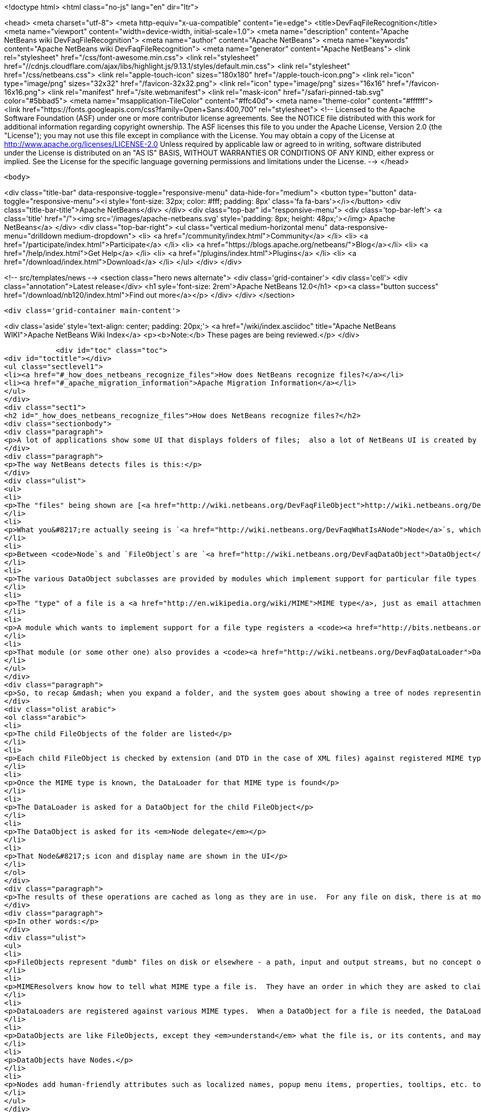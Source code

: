 

<!doctype html>
<html class="no-js" lang="en" dir="ltr">
    
<head>
    <meta charset="utf-8">
    <meta http-equiv="x-ua-compatible" content="ie=edge">
    <title>DevFaqFileRecognition</title>
    <meta name="viewport" content="width=device-width, initial-scale=1.0">
    <meta name="description" content="Apache NetBeans wiki DevFaqFileRecognition">
    <meta name="author" content="Apache NetBeans">
    <meta name="keywords" content="Apache NetBeans wiki DevFaqFileRecognition">
    <meta name="generator" content="Apache NetBeans">
    <link rel="stylesheet" href="/css/font-awesome.min.css">
     <link rel="stylesheet" href="//cdnjs.cloudflare.com/ajax/libs/highlight.js/9.13.1/styles/default.min.css"> 
    <link rel="stylesheet" href="/css/netbeans.css">
    <link rel="apple-touch-icon" sizes="180x180" href="/apple-touch-icon.png">
    <link rel="icon" type="image/png" sizes="32x32" href="/favicon-32x32.png">
    <link rel="icon" type="image/png" sizes="16x16" href="/favicon-16x16.png">
    <link rel="manifest" href="/site.webmanifest">
    <link rel="mask-icon" href="/safari-pinned-tab.svg" color="#5bbad5">
    <meta name="msapplication-TileColor" content="#ffc40d">
    <meta name="theme-color" content="#ffffff">
    <link href="https://fonts.googleapis.com/css?family=Open+Sans:400,700" rel="stylesheet"> 
    <!--
        Licensed to the Apache Software Foundation (ASF) under one
        or more contributor license agreements.  See the NOTICE file
        distributed with this work for additional information
        regarding copyright ownership.  The ASF licenses this file
        to you under the Apache License, Version 2.0 (the
        "License"); you may not use this file except in compliance
        with the License.  You may obtain a copy of the License at
        http://www.apache.org/licenses/LICENSE-2.0
        Unless required by applicable law or agreed to in writing,
        software distributed under the License is distributed on an
        "AS IS" BASIS, WITHOUT WARRANTIES OR CONDITIONS OF ANY
        KIND, either express or implied.  See the License for the
        specific language governing permissions and limitations
        under the License.
    -->
</head>


    <body>
        

<div class="title-bar" data-responsive-toggle="responsive-menu" data-hide-for="medium">
    <button type="button" data-toggle="responsive-menu"><i style='font-size: 32px; color: #fff; padding: 8px' class='fa fa-bars'></i></button>
    <div class="title-bar-title">Apache NetBeans</div>
</div>
<div class="top-bar" id="responsive-menu">
    <div class='top-bar-left'>
        <a class='title' href="/"><img src='/images/apache-netbeans.svg' style='padding: 8px; height: 48px;'></img> Apache NetBeans</a>
    </div>
    <div class="top-bar-right">
        <ul class="vertical medium-horizontal menu" data-responsive-menu="drilldown medium-dropdown">
            <li> <a href="/community/index.html">Community</a> </li>
            <li> <a href="/participate/index.html">Participate</a> </li>
            <li> <a href="https://blogs.apache.org/netbeans/">Blog</a></li>
            <li> <a href="/help/index.html">Get Help</a> </li>
            <li> <a href="/plugins/index.html">Plugins</a> </li>
            <li> <a href="/download/index.html">Download</a> </li>
        </ul>
    </div>
</div>


        
<!-- src/templates/news -->
<section class="hero news alternate">
    <div class='grid-container'>
        <div class='cell'>
            <div class="annotation">Latest release</div>
            <h1 syle='font-size: 2rem'>Apache NetBeans 12.0</h1>
            <p><a class="button success" href="/download/nb120/index.html">Find out more</a></p>
        </div>
    </div>
</section>

        <div class='grid-container main-content'>
            
<div class='aside' style='text-align: center; padding: 20px;'>
    <a href="/wiki/index.asciidoc" title="Apache NetBeans WIKI">Apache NetBeans Wiki Index</a>
    <p><b>Note:</b> These pages are being reviewed.</p>
</div>

            <div id="toc" class="toc">
<div id="toctitle"></div>
<ul class="sectlevel1">
<li><a href="#_how_does_netbeans_recognize_files">How does NetBeans recognize files?</a></li>
<li><a href="#_apache_migration_information">Apache Migration Information</a></li>
</ul>
</div>
<div class="sect1">
<h2 id="_how_does_netbeans_recognize_files">How does NetBeans recognize files?</h2>
<div class="sectionbody">
<div class="paragraph">
<p>A lot of applications show some UI that displays folders of files;  also a lot of NetBeans UI is created by showing virtual files in the <a href="http://wiki.netbeans.org/DevFaqSystemFilesystem">configuration filesystem</a>.  When a folder is expanded in the UI, files of known types have their own icons, menu items, actions, properties, child nodes and behavior.</p>
</div>
<div class="paragraph">
<p>The way NetBeans detects files is this:</p>
</div>
<div class="ulist">
<ul>
<li>
<p>The "files" being shown are [<a href="http://wiki.netbeans.org/DevFaqFileObject">http://wiki.netbeans.org/DevFaqFileObject</a> <code>FileObject</code>]s - wrappers around <code>java.io.File</code>, or in the case of configuration files, typically wrappers around data stored in a <em>virtual filesystem</em>, such as inside XML files in modules.</p>
</li>
<li>
<p>What you&#8217;re actually seeing is `<a href="http://wiki.netbeans.org/DevFaqWhatIsANode">Node</a>`s, which are the things that provide actions, localized names, etc. to files or other things.</p>
</li>
<li>
<p>Between <code>Node`s and `FileObject`s are `<a href="http://wiki.netbeans.org/DevFaqDataObject">DataObject</a>s</code>.  A DataObject is like a FileObject, except that it knows what <em>kind of file</em> is being shown.  There are different subclasses of DataObject for files with different file extensions, XML files with different DTDs, etc.</p>
</li>
<li>
<p>The various DataObject subclasses are provided by modules which implement support for particular file types (for example, the Image module makes it possible to recognize and open <code>.gif</code> and <code>.png</code> files), provides the icon for them, etc.</p>
</li>
<li>
<p>The "type" of a file is a <a href="http://en.wikipedia.org/wiki/MIME">MIME type</a>, just as email attachments use - for example, a <code>.java</code> file has the MIME type <code>text/x-java</code> and a <code>.gif</code> file has the MIME type <code>image/gif</code>.</p>
</li>
<li>
<p>A module which wants to implement support for a file type registers a <code><a href="http://bits.netbeans.org/dev/javadoc/org-openide-filesystems/org/openide/filesystems/MIMEResolver.html">MIMEResolver</a></code> that is given a chance to claim a file the first time the system sees it (typically you do not write your own MIMEResolver, you just declaratively register a MIME type against a file extension or XML DTD).</p>
</li>
<li>
<p>That module (or some other one) also provides a <code><a href="http://wiki.netbeans.org/DevFaqDataLoader">DataLoader</a></code> &mdash; a factory for custom <a href="http://wiki.netbeans.org/DevFaqDataObject">DataObject</a>s that are specific to this file type.  The DataObject in turn provides the Node (icon, etc.) that you see in the user interface.</p>
</li>
</ul>
</div>
<div class="paragraph">
<p>So, to recap &mdash; when you expand a folder, and the system goes about showing a tree of nodes representing files, what happens is:</p>
</div>
<div class="olist arabic">
<ol class="arabic">
<li>
<p>The child FileObjects of the folder are listed</p>
</li>
<li>
<p>Each child FileObject is checked by extension (and DTD in the case of XML files) against registered MIME types / MIMEResolvers.</p>
</li>
<li>
<p>Once the MIME type is known, the DataLoader for that MIME type is found</p>
</li>
<li>
<p>The DataLoader is asked for a DataObject for the child FileObject</p>
</li>
<li>
<p>The DataObject is asked for its <em>Node delegate</em></p>
</li>
<li>
<p>That Node&#8217;s icon and display name are shown in the UI</p>
</li>
</ol>
</div>
<div class="paragraph">
<p>The results of these operations are cached as long as they are in use.  For any file on disk, there is at most 1 FileObject.  For any FileObject there is at most one DataObject (one DataObject may represent 2 files, but that is another story).  Each DataObject has exactly one Node which presents that DataObject to the user.</p>
</div>
<div class="paragraph">
<p>In other words:</p>
</div>
<div class="ulist">
<ul>
<li>
<p>FileObjects represent "dumb" files on disk or elsewhere - a path, input and output streams, but no concept of what the file represents beyond folder versus data.</p>
</li>
<li>
<p>MIMEResolvers know how to tell what MIME type a file is.  They have an order in which they are asked to claim a file.</p>
</li>
<li>
<p>DataLoaders are registered against various MIME types.  When a DataObject for a file is needed, the DataLoader for that MIME type is asked to make one.  What it will make is a DataObject subclass that understands something about the file, its data, etc.  For example, a DataObject for a <code>.properties</code> file might provide a way to get a <code>java.util.Properties</code> object representing the file&#8217;s contents.</p>
</li>
<li>
<p>DataObjects are like FileObjects, except they <em>understand</em> what the file is, or its contents, and may provide ways to programmatically manipulate the file, such as opening a text or graphical editor.</p>
</li>
<li>
<p>DataObjects have Nodes.</p>
</li>
<li>
<p>Nodes add human-friendly attributes such as localized names, popup menu items, properties, tooltips, etc. to the more programmer-friendly Nodes.</p>
</li>
</ul>
</div>
<div class="paragraph">
<p><em>Note:  As of NetBeans 6.9, it is often not necessary to subclass DataLoader - a generic DataLoader can be created by the system, which knows the DataObject subclass to create.  Simply use _'New File &gt; Module Development &gt; File Type'</em> to generate such code._</p>
</div>
</div>
</div>
<div class="sect1">
<h2 id="_apache_migration_information">Apache Migration Information</h2>
<div class="sectionbody">
<div class="paragraph">
<p>The content in this page was kindly donated by Oracle Corp. to the
Apache Software Foundation.</p>
</div>
<div class="paragraph">
<p>This page was exported from <a href="http://wiki.netbeans.org/DevFaqFileRecognition">http://wiki.netbeans.org/DevFaqFileRecognition</a> ,
that was last modified by NetBeans user Tboudreau
on 2010-02-25T16:08:57Z.</p>
</div>
<div class="paragraph">
<p><strong>NOTE:</strong> This document was automatically converted to the AsciiDoc format on 2018-02-07, and needs to be reviewed.</p>
</div>
</div>
</div>
            
<section class='tools'>
    <ul class="menu align-center">
        <li><a title="Facebook" href="https://www.facebook.com/NetBeans"><i class="fa fa-md fa-facebook"></i></a></li>
        <li><a title="Twitter" href="https://twitter.com/netbeans"><i class="fa fa-md fa-twitter"></i></a></li>
        <li><a title="Github" href="https://github.com/apache/netbeans"><i class="fa fa-md fa-github"></i></a></li>
        <li><a title="YouTube" href="https://www.youtube.com/user/netbeansvideos"><i class="fa fa-md fa-youtube"></i></a></li>
        <li><a title="Slack" href="https://tinyurl.com/netbeans-slack-signup/"><i class="fa fa-md fa-slack"></i></a></li>
        <li><a title="JIRA" href="https://issues.apache.org/jira/projects/NETBEANS/summary"><i class="fa fa-mf fa-bug"></i></a></li>
    </ul>
    <ul class="menu align-center">
        
        <li><a href="https://github.com/apache/netbeans-website/blob/master/netbeans.apache.org/src/content/wiki/DevFaqFileRecognition.asciidoc" title="See this page in github"><i class="fa fa-md fa-edit"></i> See this page in GitHub.</a></li>
    </ul>
</section>

        </div>
        

<div class='grid-container incubator-area' style='margin-top: 64px'>
    <div class='grid-x grid-padding-x'>
        <div class='large-auto cell text-center'>
            <a href="https://www.apache.org/">
                <img style="width: 320px" title="Apache Software Foundation" src="/images/asf_logo_wide.svg" />
            </a>
        </div>
        <div class='large-auto cell text-center'>
            <a href="https://www.apache.org/events/current-event.html">
               <img style="width:234px; height: 60px;" title="Apache Software Foundation current event" src="https://www.apache.org/events/current-event-234x60.png"/>
            </a>
        </div>
    </div>
</div>
<footer>
    <div class="grid-container">
        <div class="grid-x grid-padding-x">
            <div class="large-auto cell">
                
                <h1><a href="/about/index.html">About</a></h1>
                <ul>
                    <li><a href="https://netbeans.apache.org/community/who.html">Who's Who</a></li>
                    <li><a href="https://www.apache.org/foundation/thanks.html">Thanks</a></li>
                    <li><a href="https://www.apache.org/foundation/sponsorship.html">Sponsorship</a></li>
                    <li><a href="https://www.apache.org/security/">Security</a></li>
                </ul>
            </div>
            <div class="large-auto cell">
                <h1><a href="/community/index.html">Community</a></h1>
                <ul>
                    <li><a href="/community/mailing-lists.html">Mailing lists</a></li>
                    <li><a href="/community/committer.html">Becoming a committer</a></li>
                    <li><a href="/community/events.html">NetBeans Events</a></li>
                    <li><a href="https://www.apache.org/events/current-event.html">Apache Events</a></li>
                </ul>
            </div>
            <div class="large-auto cell">
                <h1><a href="/participate/index.html">Participate</a></h1>
                <ul>
                    <li><a href="/participate/submit-pr.html">Submitting Pull Requests</a></li>
                    <li><a href="/participate/report-issue.html">Reporting Issues</a></li>
                    <li><a href="/participate/index.html#documentation">Improving the documentation</a></li>
                </ul>
            </div>
            <div class="large-auto cell">
                <h1><a href="/help/index.html">Get Help</a></h1>
                <ul>
                    <li><a href="/help/index.html#documentation">Documentation</a></li>
                    <li><a href="/wiki/index.asciidoc">Wiki</a></li>
                    <li><a href="/help/index.html#support">Community Support</a></li>
                    <li><a href="/help/commercial-support.html">Commercial Support</a></li>
                </ul>
            </div>
            <div class="large-auto cell">
                <h1><a href="/download/nb110/nb110.html">Download</a></h1>
                <ul>
                    <li><a href="/download/index.html">Releases</a></li>                    
                    <li><a href="/plugins/index.html">Plugins</a></li>
                    <li><a href="/download/index.html#source">Building from source</a></li>
                    <li><a href="/download/index.html#previous">Previous releases</a></li>
                </ul>
            </div>
        </div>
    </div>
</footer>
<div class='footer-disclaimer'>
    <div class="footer-disclaimer-content">
        <p>Copyright &copy; 2017-2019 <a href="https://www.apache.org">The Apache Software Foundation</a>.</p>
        <p>Licensed under the Apache <a href="https://www.apache.org/licenses/">license</a>, version 2.0</p>
        <div style='max-width: 40em; margin: 0 auto'>
            <p>Apache, Apache NetBeans, NetBeans, the Apache feather logo and the Apache NetBeans logo are trademarks of <a href="https://www.apache.org">The Apache Software Foundation</a>.</p>
            <p>Oracle and Java are registered trademarks of Oracle and/or its affiliates.</p>
        </div>
        
    </div>
</div>



        <script src="/js/vendor/jquery-3.2.1.min.js"></script>
        <script src="/js/vendor/what-input.js"></script>
        <script src="/js/vendor/jquery.colorbox-min.js"></script>
        <script src="/js/vendor/foundation.min.js"></script>
        <script src="/js/netbeans.js"></script>
        <script>
            
            $(function(){ $(document).foundation(); });
        </script>
        
        <script src="https://cdnjs.cloudflare.com/ajax/libs/highlight.js/9.13.1/highlight.min.js"></script>
        <script>
         $(document).ready(function() { $("pre code").each(function(i, block) { hljs.highlightBlock(block); }); }); 
        </script>
        

    </body>
</html>

